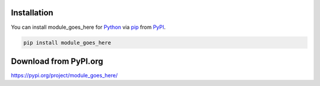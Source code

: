 
Installation
------------

You can install module_goes_here for `Python`_ via `pip`_ from `PyPI`_.

.. code-block:: bash

    pip install module_goes_here

Download from PyPI.org
----------------------

https://pypi.org/project/module_goes_here/

.. _`Python`: https://www.python.org/
.. _`pip`: https://pypi.org/project/pip/
.. _`PyPI`: https://pypi.org/
